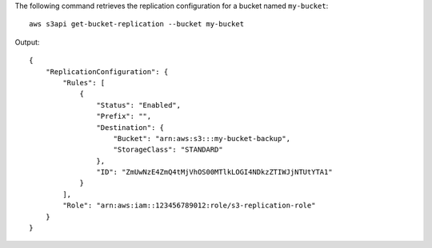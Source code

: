 The following command retrieves the replication configuration for a bucket named ``my-bucket``::

  aws s3api get-bucket-replication --bucket my-bucket

Output::

  {
      "ReplicationConfiguration": {
          "Rules": [
              {
                  "Status": "Enabled",
                  "Prefix": "",
                  "Destination": {
                      "Bucket": "arn:aws:s3:::my-bucket-backup",
                      "StorageClass": "STANDARD"
                  },
                  "ID": "ZmUwNzE4ZmQ4tMjVhOS00MTlkLOGI4NDkzZTIWJjNTUtYTA1"
              }
          ],
          "Role": "arn:aws:iam::123456789012:role/s3-replication-role"
      }
  }
